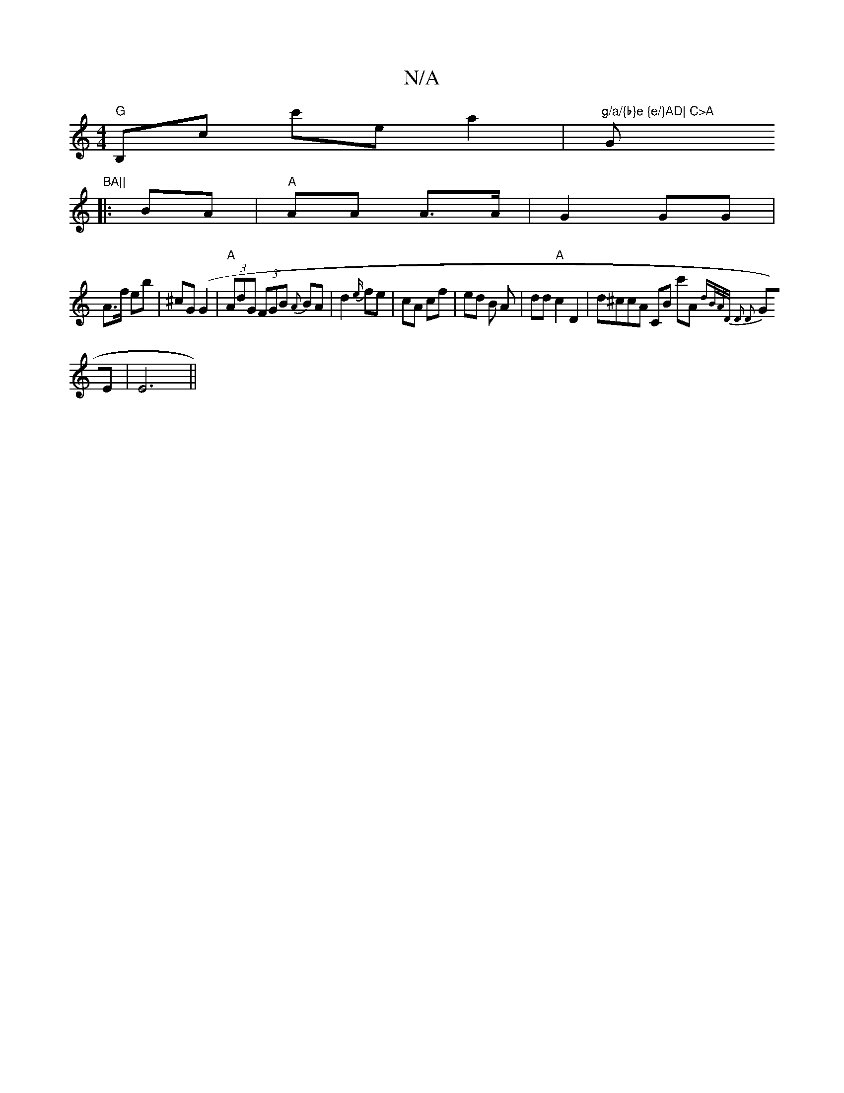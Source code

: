 X:1
T:N/A
M:4/4
R:N/A
K:Cmajor
"G" B,c c'e a2 |"g/a/{b}e {e/}AD| C>A "G"BA||
|:BA|"A" AA A>A | G2 GG |
A>f eb | ^cG (G2 | "A"(3AdG (3FGB {A}BA | d2 {e/}fe | cA cf | ed B A | dd "A" c2 D2 | d^ccA CB (3c'A{dB/A/D/ | D2 D2 |
GE |E6||
